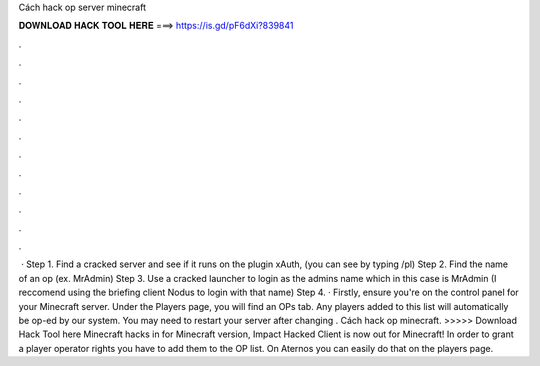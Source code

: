 Cách hack op server minecraft

𝐃𝐎𝐖𝐍𝐋𝐎𝐀𝐃 𝐇𝐀𝐂𝐊 𝐓𝐎𝐎𝐋 𝐇𝐄𝐑𝐄 ===> https://is.gd/pF6dXi?839841

.

.

.

.

.

.

.

.

.

.

.

.

 · Step 1. Find a cracked server and see if it runs on the plugin xAuth, (you can see by typing /pl) Step 2. Find the name of an op (ex. MrAdmin) Step 3. Use a cracked launcher to login as the admins name which in this case is MrAdmin (I reccomend using the briefing client Nodus to login with that name) Step 4. · Firstly, ensure you're on the control panel for your Minecraft server. Under the Players page, you will find an OPs tab. Any players added to this list will automatically be op-ed by our system. You may need to restart your server after changing . Cách hack op minecraft. >>>>> Download Hack Tool here Minecraft hacks in for Minecraft version, Impact Hacked Client is now out for Minecraft! In order to grant a player operator rights you have to add them to the OP list. On Aternos you can easily do that on the players page.
